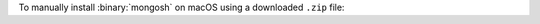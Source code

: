 To manually install :binary:`mongosh` on macOS using a downloaded
``.zip`` file:

.. procedure::
   :style: normal

   .. step:: Open the MongoDB Shell download page.

      .. include:: /includes/install/all-open-download.rst

   .. step:: Download ``mongosh``.

      Download the appropriate version of ``mongosh`` for your operating
      system. MongoDB provides versions of ``mongosh`` for Intel and ARM 
      architectures. 

   .. step:: Extract ``mongosh``.

      Go to the directory that contains the ``mongosh`` ``.zip``
      archive, then unpack the ``.zip`` file. 
      
      If your computer is Intel based, run:
      
      .. code-block:: sh

         unzip mongosh-{+version+}-darwin-x64.zip

      If your computer is ARM based (M1 or M2), run:
      
      .. code-block:: sh

         unzip mongosh-{+version+}-darwin-arm64.zip

      The extracted archive has a ``bin`` folder that contains two files,
      ``mongosh`` and ``mongosh_crypt_v1.dylib``.

      If your web browser automatically extracts the archive as part of the
      download, or if you extract the archive without using the ``unzip``
      command, you may need to make the binary executable. 
      
      To make the binary executable, run the following command in the
      directory where you extracted the archive:

      .. code-block:: sh

         chmod +x bin/mongosh

   .. step:: Add ``mongosh`` to your ``PATH``.

      .. include:: /includes/install/add-to-path.rst

   .. step:: Authorize macOS to run ``mongosh``.

      macOS may prevent ``mongosh`` from running after installation. If
      you receive a security error when starting ``mongosh`` indicating
      that the developer could not be identified or verified, perform
      the following actions:

      a. Open *System Preferences*.
      
      #. Select the *Security and Privacy* pane.

      #. Under the *General* tab, click the button to the right of the
         message about ``mongosh``, labelled either :guilabel:`Open
         Anyway` or :guilabel:`Allow Anyway` depending on your version
         of macOS.

